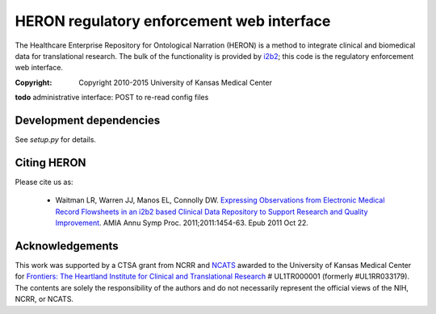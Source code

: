 HERON regulatory enforcement web interface
******************************************

The Healthcare Enterprise Repository for Ontological Narration (HERON)
is a method to integrate clinical and biomedical data for
translational research. The bulk of the functionality is provided by
i2b2__; this code is the regulatory enforcement web interface.

__ https://www.i2b2.org/

:Copyright: Copyright 2010-2015 University of Kansas Medical Center

**todo** administrative interface: POST to re-read config files

Development dependencies
------------------------

See `setup.py` for details.


Citing HERON
------------

Please cite us as:

  * Waitman LR, Warren JJ, Manos EL, Connolly DW.  `Expressing
    Observations from Electronic Medical Record Flowsheets in an i2b2
    based Clinical Data Repository to Support Research and Quality
    Improvement`__.  AMIA Annu Symp Proc. 2011;2011:1454-63. Epub 2011
    Oct 22.

__ http://www.ncbi.nlm.nih.gov/pmc/articles/PMC3243191/


Acknowledgements
----------------

This work was supported by a CTSA grant from NCRR and NCATS__ awarded
to the University of Kansas Medical Center for `Frontiers: The
Heartland Institute for Clinical and Translational Research`__ #
UL1TR000001 (formerly #UL1RR033179). The contents are solely the
responsibility of the authors and do not necessarily represent the
official views of the NIH, NCRR, or NCATS.

__ http://www.ncats.nih.gov/
__ http://frontiersresearch.org/
